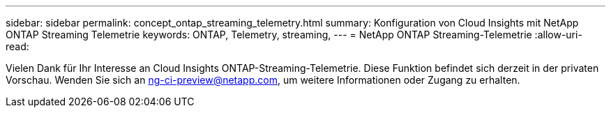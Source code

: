---
sidebar: sidebar 
permalink: concept_ontap_streaming_telemetry.html 
summary: Konfiguration von Cloud Insights mit NetApp ONTAP Streaming Telemetrie 
keywords: ONTAP, Telemetry, streaming, 
---
= NetApp ONTAP Streaming-Telemetrie
:allow-uri-read: 


[role="lead"]
Vielen Dank für Ihr Interesse an Cloud Insights ONTAP-Streaming-Telemetrie. Diese Funktion befindet sich derzeit in der privaten Vorschau. Wenden Sie sich an ng-ci-preview@netapp.com, um weitere Informationen oder Zugang zu erhalten.
